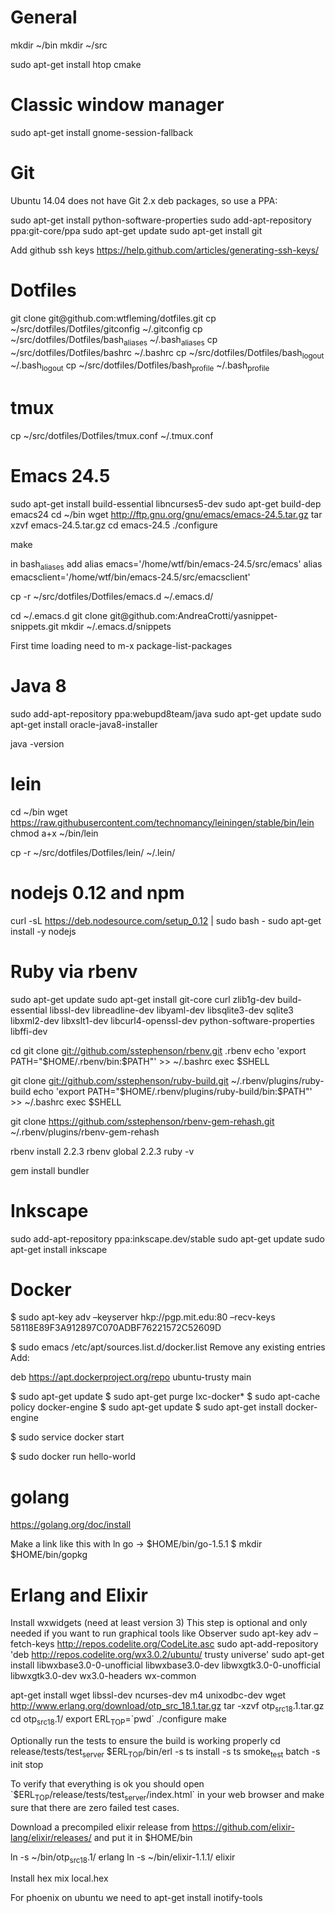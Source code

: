 * General
mkdir ~/bin
mkdir ~/src

sudo apt-get install htop cmake

* Classic window manager
sudo apt-get install gnome-session-fallback

* Git
Ubuntu 14.04 does not have Git 2.x deb packages, so use a PPA:

sudo apt-get install python-software-properties
sudo add-apt-repository ppa:git-core/ppa
sudo apt-get update
sudo apt-get install git

Add github ssh keys
https://help.github.com/articles/generating-ssh-keys/


* Dotfiles
git clone git@github.com:wtfleming/dotfiles.git
cp ~/src/dotfiles/Dotfiles/gitconfig ~/.gitconfig
cp ~/src/dotfiles/Dotfiles/bash_aliases ~/.bash_aliases
cp ~/src/dotfiles/Dotfiles/bashrc ~/.bashrc
cp ~/src/dotfiles/Dotfiles/bash_logout ~/.bash_logout
cp ~/src/dotfiles/Dotfiles/bash_profile ~/.bash_profile

* tmux
cp ~/src/dotfiles/Dotfiles/tmux.conf ~/.tmux.conf


* Emacs 24.5

sudo apt-get install build-essential libncurses5-dev
sudo apt-get build-dep emacs24
cd ~/bin
wget http://ftp.gnu.org/gnu/emacs/emacs-24.5.tar.gz
tar xzvf emacs-24.5.tar.gz
cd emacs-24.5
./configure
# server-config ./configure --with-xpm=no --with-gif=no --without-x
make
# optional make install

in bash_aliases add
alias emacs='/home/wtf/bin/emacs-24.5/src/emacs'
alias emacsclient='/home/wtf/bin/emacs-24.5/src/emacsclient'

cp -r ~/src/dotfiles/Dotfiles/emacs.d ~/.emacs.d/

cd ~/.emacs.d
git clone git@github.com:AndreaCrotti/yasnippet-snippets.git
mkdir ~/.emacs.d/snippets

First time loading need to m-x package-list-packages

* Java 8
sudo add-apt-repository ppa:webupd8team/java
sudo apt-get update
sudo apt-get install oracle-java8-installer

java -version

* lein
cd ~/bin
wget https://raw.githubusercontent.com/technomancy/leiningen/stable/bin/lein
chmod a+x ~/bin/lein

cp -r ~/src/dotfiles/Dotfiles/lein/ ~/.lein/

* nodejs 0.12 and npm
# Needed nodejs for jekyll blog
curl -sL https://deb.nodesource.com/setup_0.12 | sudo bash -
sudo apt-get install -y nodejs


* Ruby via rbenv
sudo apt-get update
sudo apt-get install git-core curl zlib1g-dev build-essential libssl-dev libreadline-dev libyaml-dev libsqlite3-dev sqlite3 libxml2-dev libxslt1-dev libcurl4-openssl-dev python-software-properties libffi-dev


cd
git clone git://github.com/sstephenson/rbenv.git .rbenv
echo 'export PATH="$HOME/.rbenv/bin:$PATH"' >> ~/.bashrc
exec $SHELL

git clone git://github.com/sstephenson/ruby-build.git ~/.rbenv/plugins/ruby-build
echo 'export PATH="$HOME/.rbenv/plugins/ruby-build/bin:$PATH"' >> ~/.bashrc
exec $SHELL

git clone https://github.com/sstephenson/rbenv-gem-rehash.git ~/.rbenv/plugins/rbenv-gem-rehash

rbenv install 2.2.3
rbenv global 2.2.3
ruby -v

gem install bundler



* Inkscape
sudo add-apt-repository ppa:inkscape.dev/stable
sudo apt-get update
sudo apt-get install inkscape

* Docker

$ sudo apt-key adv --keyserver hkp://pgp.mit.edu:80 --recv-keys 58118E89F3A912897C070ADBF76221572C52609D

$ sudo emacs /etc/apt/sources.list.d/docker.list
Remove any existing entries
Add:
# Ubuntu Trusty
deb https://apt.dockerproject.org/repo ubuntu-trusty main

$ sudo apt-get update
$ sudo apt-get purge lxc-docker*
$ sudo apt-cache policy docker-engine
$ sudo apt-get update
$ sudo apt-get install docker-engine

# Start the docker daemon.
$ sudo service docker start

# Verify docker is installed correctly.
$ sudo docker run hello-world

* golang
https://golang.org/doc/install

Make a link like this with ln
go -> $HOME/bin/go-1.5.1
$ mkdir $HOME/bin/gopkg
* Erlang and Elixir

Install wxwidgets (need at least version 3)
This step is optional and only needed if you want to run graphical tools like Observer
sudo apt-key adv --fetch-keys http://repos.codelite.org/CodeLite.asc
sudo apt-add-repository 'deb http://repos.codelite.org/wx3.0.2/ubuntu/ trusty universe'
sudo apt-get install libwxbase3.0-0-unofficial libwxbase3.0-dev libwxgtk3.0-0-unofficial libwxgtk3.0-dev wx3.0-headers wx-common

apt-get install wget libssl-dev ncurses-dev m4 unixodbc-dev
wget http://www.erlang.org/download/otp_src_18.1.tar.gz
tar -xzvf otp_src_18.1.tar.gz
cd otp_src_18.1/
export ERL_TOP=`pwd`
./configure
make

Optionally run the tests to ensure the build is working properly
cd release/tests/test_server
$ERL_TOP/bin/erl -s ts install -s ts smoke_test batch -s init stop

To verify that everything is ok you should open `$ERL_TOP/release/tests/test_server/index.html`
in your web browser and make sure that there are zero failed test cases.



Download a precompiled elixir release from https://github.com/elixir-lang/elixir/releases/ and put it in $HOME/bin

ln -s ~/bin/otp_src_18.1/ erlang
ln -s ~/bin/elixir-1.1.1/ elixir

Install hex
mix local.hex

For phoenix on ubuntu we need to
apt-get install inotify-tools
